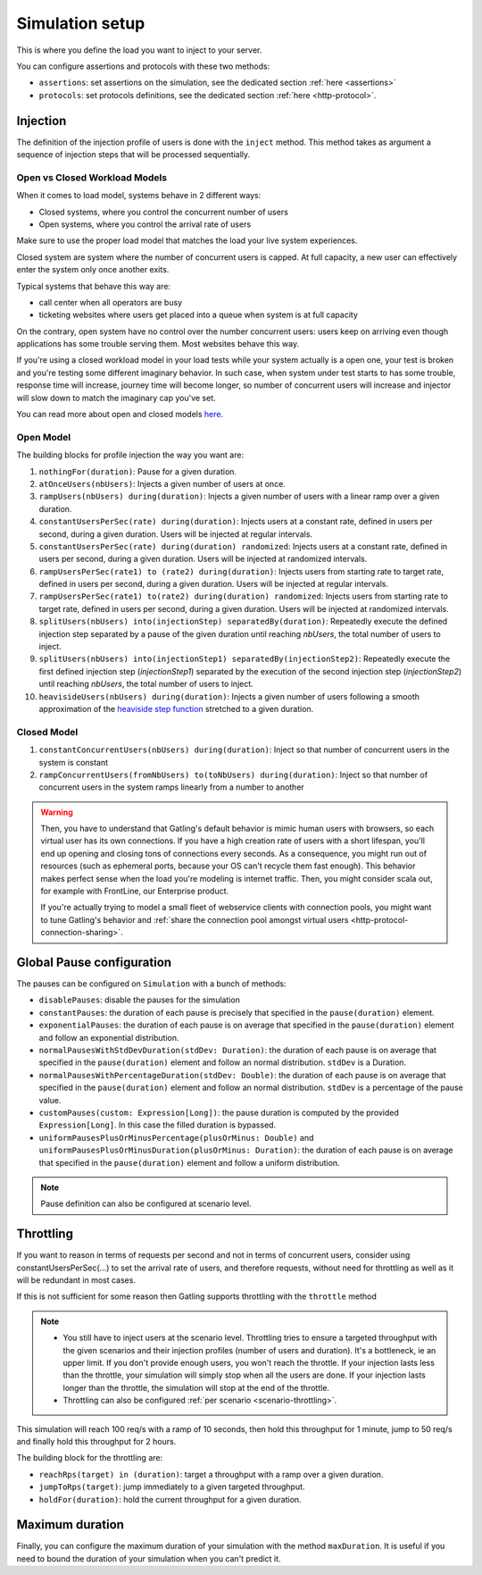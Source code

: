 .. _simulation-setup:

################
Simulation setup
################

This is where you define the load you want to inject to your server.

You can configure assertions and protocols with these two methods:

* ``assertions``: set assertions on the simulation, see the dedicated section :ref:`here <assertions>`
* ``protocols``: set protocols definitions, see the dedicated section :ref:`here <http-protocol>`.

.. _simulation-inject:

Injection
=========

The definition of the injection profile of users is done with the ``inject`` method. This method takes as argument a sequence of injection steps that will be processed sequentially.

Open vs Closed Workload Models
^^^^^^^^^^^^^^^^^^^^^^^^^^^^^^

When it comes to load model, systems behave in 2 different ways:

* Closed systems, where you control the concurrent number of users
* Open systems, where you control the arrival rate of users

Make sure to use the proper load model that matches the load your live system experiences.

Closed system are system where the number of concurrent users is capped.
At full capacity, a new user can effectively enter the system only once another exits.

Typical systems that behave this way are:

* call center when all operators are busy
* ticketing websites where users get placed into a queue when system is at full capacity

On the contrary, open system have no control over the number concurrent users: users keep on arriving even though applications has some trouble serving them.
Most websites behave this way.

If you're using a closed workload model in your load tests while your system actually is a open one, your test is broken and you're testing some different imaginary behavior.
In such case, when system under test starts to has some trouble, response time will increase, journey time will become longer, so number of concurrent users will increase
and injector will slow down to match the imaginary cap you've set.

You can read more about open and closed models `here <http://repository.cmu.edu/cgi/viewcontent.cgi?article=1872&context=compsci>`_.


.. _simulation-inject-open:

Open Model
^^^^^^^^^^

.. includecode:: code/SimulationSetupSample.scala#open-injection

The building blocks for profile injection the way you want are:

#. ``nothingFor(duration)``: Pause for a given duration.
#. ``atOnceUsers(nbUsers)``: Injects a given number of users at once.
#. ``rampUsers(nbUsers) during(duration)``: Injects a given number of users with a linear ramp over a given duration.
#. ``constantUsersPerSec(rate) during(duration)``: Injects users at a constant rate, defined in users per second, during a given duration. Users will be injected at regular intervals.
#. ``constantUsersPerSec(rate) during(duration) randomized``: Injects users at a constant rate, defined in users per second, during a given duration. Users will be injected at randomized intervals.
#. ``rampUsersPerSec(rate1) to (rate2) during(duration)``: Injects users from starting rate to target rate, defined in users per second, during a given duration. Users will be injected at regular intervals.
#. ``rampUsersPerSec(rate1) to(rate2) during(duration) randomized``: Injects users from starting rate to target rate, defined in users per second, during a given duration. Users will be injected at randomized intervals.
#. ``splitUsers(nbUsers) into(injectionStep) separatedBy(duration)``: Repeatedly execute the defined injection step separated by a pause of the given duration until reaching *nbUsers*, the total number of users to inject.
#. ``splitUsers(nbUsers) into(injectionStep1) separatedBy(injectionStep2)``: Repeatedly execute the first defined injection step (*injectionStep1*) separated by the execution of the second injection step (*injectionStep2*) until reaching *nbUsers*, the total number of users to inject.
#. ``heavisideUsers(nbUsers) during(duration)``: Injects a given number of users following a smooth approximation of the `heaviside step function <http://en.wikipedia.org/wiki/Heaviside_step_function>`__ stretched to a given duration.

.. _simulation-inject-closed:

Closed Model
^^^^^^^^^^^^

.. includecode:: code/SimulationSetupSample.scala#closed-injection

#. ``constantConcurrentUsers(nbUsers) during(duration)``: Inject so that number of concurrent users in the system is constant
#. ``rampConcurrentUsers(fromNbUsers) to(toNbUsers) during(duration)``: Inject so that number of concurrent users in the system ramps linearly from a number to another


.. warning::

  Then, you have to understand that Gatling's default behavior is mimic human users with browsers, so each virtual user has its own connections.
  If you have a high creation rate of users with a short lifespan, you'll end up opening and closing tons of connections every seconds.
  As a consequence, you might run out of resources (such as ephemeral ports, because your OS can't recycle them fast enough).
  This behavior makes perfect sense when the load you're modeling is internet traffic. Then, you might consider scala out, for example with FrontLine, our Enterprise product.

  If you're actually trying to model a small fleet of webservice clients with connection pools, you might want to tune Gatling's behavior and :ref:`share the connection pool amongst virtual users <http-protocol-connection-sharing>`.

.. _simulation-setup-pause:

Global Pause configuration
==========================

The pauses can be configured on ``Simulation`` with a bunch of methods:

* ``disablePauses``: disable the pauses for the simulation
* ``constantPauses``: the duration of each pause is precisely that specified in the ``pause(duration)`` element.
* ``exponentialPauses``: the duration of each pause is on average that specified in the ``pause(duration)`` element and follow an exponential distribution.
* ``normalPausesWithStdDevDuration(stdDev: Duration)``: the duration of each pause is on average that specified in the ``pause(duration)`` element and follow an normal distribution. ``stdDev`` is a Duration.
* ``normalPausesWithPercentageDuration(stdDev: Double)``: the duration of each pause is on average that specified in the ``pause(duration)`` element and follow an normal distribution. ``stdDev`` is a percentage of the pause value.
* ``customPauses(custom: Expression[Long])``: the pause duration is computed by the provided ``Expression[Long]``.
  In this case the filled duration is bypassed.
* ``uniformPausesPlusOrMinusPercentage(plusOrMinus: Double)`` and ``uniformPausesPlusOrMinusDuration(plusOrMinus: Duration)``:
  the duration of each pause is on average that specified in the ``pause(duration)`` element and follow a uniform distribution.

.. note:: Pause definition can also be configured at scenario level.

.. _simulation-setup-throttling:

Throttling
==========

If you want to reason in terms of requests per second and not in terms of concurrent users,
consider using constantUsersPerSec(...) to set the arrival rate of users, and therefore requests,
without need for throttling as well as it will be redundant in most cases.

If this is not sufficient for some reason then Gatling supports throttling with the ``throttle`` method

.. note::

  * You still have to inject users at the scenario level.
    Throttling tries to ensure a targeted throughput with the given scenarios and their injection profiles (number of users and duration).
    It's a bottleneck, ie an upper limit.
    If you don't provide enough users, you won't reach the throttle.
    If your injection lasts less than the throttle, your simulation will simply stop when all the users are done.
    If your injection lasts longer than the throttle, the simulation will stop at the end of the throttle.
  * Throttling can also be configured :ref:`per scenario <scenario-throttling>`.

.. includecode:: code/SimulationSetupSample.scala#throttling

This simulation will reach 100 req/s with a ramp of 10 seconds, then hold this throughput for 1 minute, jump to 50 req/s and finally hold this throughput for 2 hours.

The building block for the throttling are:

* ``reachRps(target) in (duration)``: target a throughput with a ramp over a given duration.
* ``jumpToRps(target)``: jump immediately to a given targeted throughput.
* ``holdFor(duration)``: hold the current throughput for a given duration.

.. _simulation-setup-maxduration:

Maximum duration
================

Finally, you can configure the maximum duration of your simulation with the method ``maxDuration``.
It is useful if you need to bound the duration of your simulation when you can't predict it.

.. includecode:: code/SimulationSetupSample.scala#max-duration
